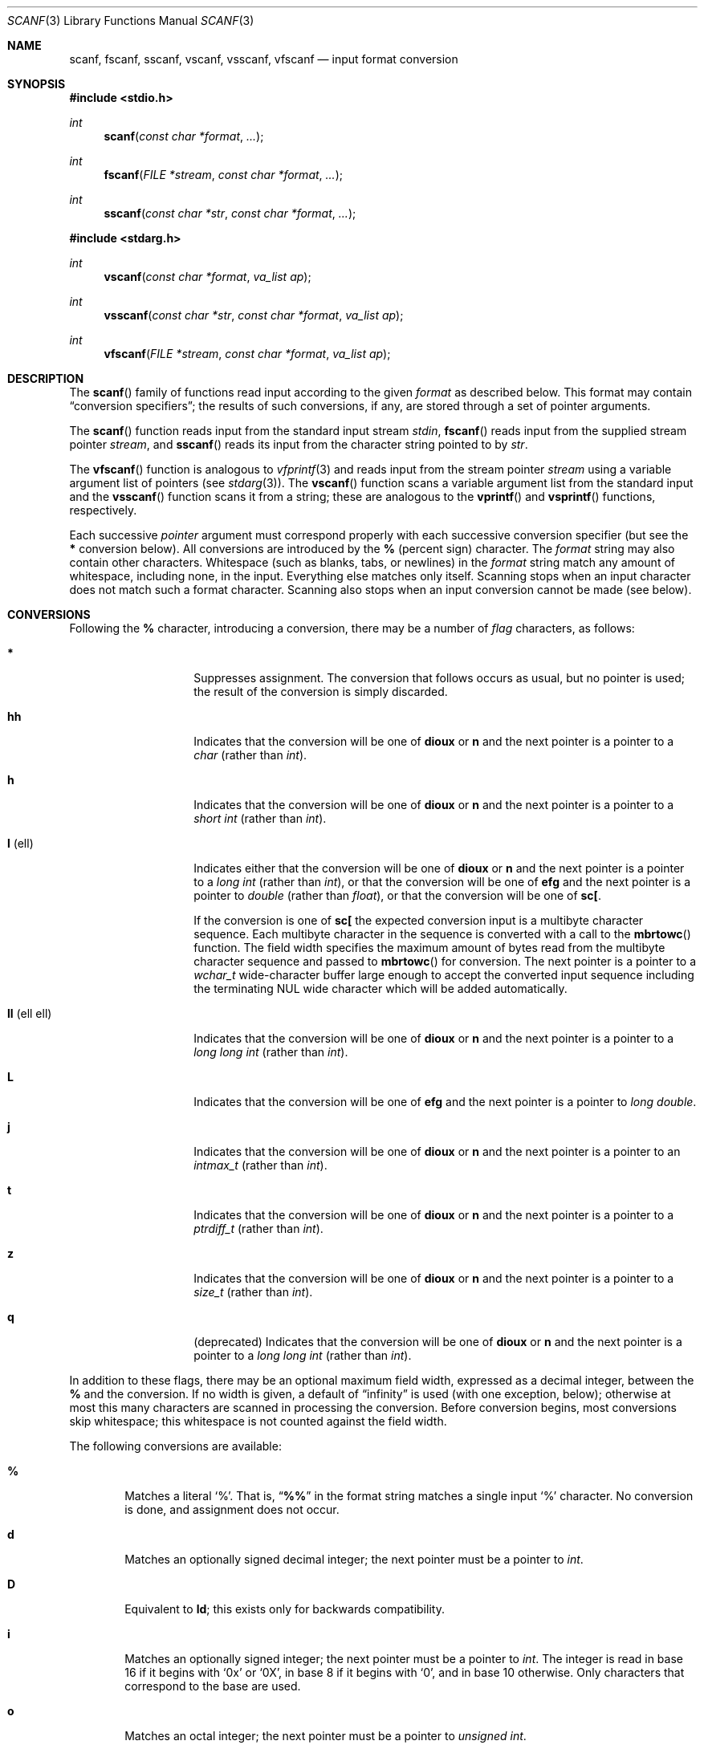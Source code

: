 .\"	$OpenBSD: scanf.3,v 1.24 2019/01/16 12:55:49 schwarze Exp $
.\"
.\" Copyright (c) 1990, 1991, 1993
.\"	The Regents of the University of California.  All rights reserved.
.\"
.\" This code is derived from software contributed to Berkeley by
.\" Chris Torek and the American National Standards Committee X3,
.\" on Information Processing Systems.
.\"
.\" Redistribution and use in source and binary forms, with or without
.\" modification, are permitted provided that the following conditions
.\" are met:
.\" 1. Redistributions of source code must retain the above copyright
.\"    notice, this list of conditions and the following disclaimer.
.\" 2. Redistributions in binary form must reproduce the above copyright
.\"    notice, this list of conditions and the following disclaimer in the
.\"    documentation and/or other materials provided with the distribution.
.\" 3. Neither the name of the University nor the names of its contributors
.\"    may be used to endorse or promote products derived from this software
.\"    without specific prior written permission.
.\"
.\" THIS SOFTWARE IS PROVIDED BY THE REGENTS AND CONTRIBUTORS ``AS IS'' AND
.\" ANY EXPRESS OR IMPLIED WARRANTIES, INCLUDING, BUT NOT LIMITED TO, THE
.\" IMPLIED WARRANTIES OF MERCHANTABILITY AND FITNESS FOR A PARTICULAR PURPOSE
.\" ARE DISCLAIMED.  IN NO EVENT SHALL THE REGENTS OR CONTRIBUTORS BE LIABLE
.\" FOR ANY DIRECT, INDIRECT, INCIDENTAL, SPECIAL, EXEMPLARY, OR CONSEQUENTIAL
.\" DAMAGES (INCLUDING, BUT NOT LIMITED TO, PROCUREMENT OF SUBSTITUTE GOODS
.\" OR SERVICES; LOSS OF USE, DATA, OR PROFITS; OR BUSINESS INTERRUPTION)
.\" HOWEVER CAUSED AND ON ANY THEORY OF LIABILITY, WHETHER IN CONTRACT, STRICT
.\" LIABILITY, OR TORT (INCLUDING NEGLIGENCE OR OTHERWISE) ARISING IN ANY WAY
.\" OUT OF THE USE OF THIS SOFTWARE, EVEN IF ADVISED OF THE POSSIBILITY OF
.\" SUCH DAMAGE.
.\"
.Dd $Mdocdate: January 16 2019 $
.Dt SCANF 3
.Os
.Sh NAME
.Nm scanf ,
.Nm fscanf ,
.Nm sscanf ,
.Nm vscanf ,
.Nm vsscanf ,
.Nm vfscanf
.Nd input format conversion
.Sh SYNOPSIS
.In stdio.h
.Ft int
.Fn scanf "const char *format" ...
.Ft int
.Fn fscanf "FILE *stream" "const char *format" ...
.Ft int
.Fn sscanf "const char *str" "const char *format" ...
.In stdarg.h
.Ft int
.Fn vscanf "const char *format" "va_list ap"
.Ft int
.Fn vsscanf "const char *str" "const char *format" "va_list ap"
.Ft int
.Fn vfscanf "FILE *stream" "const char *format" "va_list ap"
.Sh DESCRIPTION
The
.Fn scanf
family of functions read input according to the given
.Fa format
as described below.
This format may contain
.Dq conversion specifiers ;
the results of such conversions, if any, are stored through a set of pointer
arguments.
.Pp
The
.Fn scanf
function reads input from the standard input stream
.Em stdin ,
.Fn fscanf
reads input from the supplied stream pointer
.Fa stream ,
and
.Fn sscanf
reads its input from the character string pointed to by
.Fa str .
.Pp
The
.Fn vfscanf
function is analogous to
.Xr vfprintf 3
and reads input from the stream pointer
.Fa stream
using a variable argument list of pointers (see
.Xr stdarg 3 ) .
The
.Fn vscanf
function scans a variable argument list from the standard input and the
.Fn vsscanf
function scans it from a string; these are analogous to the
.Fn vprintf
and
.Fn vsprintf
functions, respectively.
.Pp
Each successive
.Em pointer
argument must correspond properly with each successive conversion specifier
(but see the
.Cm *
conversion below).
All conversions are introduced by the
.Cm %
(percent sign) character.
The
.Fa format
string may also contain other characters.
Whitespace (such as blanks, tabs, or newlines) in the
.Fa format
string match any amount of whitespace, including none, in the input.
Everything else matches only itself.
Scanning stops when an input character does not match such a format character.
Scanning also stops when an input conversion cannot be made (see below).
.Sh CONVERSIONS
Following the
.Cm %
character, introducing a conversion, there may be a number of
.Em flag
characters, as follows:
.Bl -tag -width "ll (ell ell)"
.It Cm *
Suppresses assignment.
The conversion that follows occurs as usual, but no pointer is used;
the result of the conversion is simply discarded.
.It Cm hh
Indicates that the conversion will be one of
.Cm dioux
or
.Cm n
and the next pointer is a pointer to a
.Vt char
(rather than
.Vt int ) .
.It Cm h
Indicates that the conversion will be one of
.Cm dioux
or
.Cm n
and the next pointer is a pointer to a
.Vt "short int"
(rather than
.Vt int ) .
.It Cm l No (ell)
Indicates either that the conversion will be one of
.Cm dioux
or
.Cm n
and the next pointer is a pointer to a
.Vt "long int"
(rather than
.Vt int ) ,
or that the conversion will be one of
.Cm efg
and the next pointer is a pointer to
.Vt double
(rather than
.Vt float ) ,
or that the conversion will be one of
.Cm sc[ .
.Pp
If the conversion is one of
.Cm sc[
the expected conversion input is a multibyte character sequence.
Each multibyte character in the sequence is converted with a call to the
.Fn mbrtowc
function.
The field width specifies the maximum amount of bytes read from the
multibyte character sequence and passed to
.Fn mbrtowc
for conversion.
The next pointer is a pointer to a
.Vt wchar_t
wide-character buffer large enough to accept the converted input sequence
including the terminating NUL wide character which will be added automatically.
.It Cm ll No (ell ell)
Indicates that the conversion will be one of
.Cm dioux
or
.Cm n
and the next pointer is a pointer to a
.Vt "long long int"
(rather than
.Vt int ) .
.It Cm L
Indicates that the conversion will be one of
.Cm efg
and the next pointer is a pointer to
.Vt "long double" .
.It Cm j
Indicates that the conversion will be one of
.Cm dioux
or
.Cm n
and the next pointer is a pointer to an
.Vt intmax_t
(rather than
.Vt int ) .
.It Cm t
Indicates that the conversion will be one of
.Cm dioux
or
.Cm n
and the next pointer is a pointer to a
.Vt ptrdiff_t
(rather than
.Vt int ) .
.It Cm z
Indicates that the conversion will be one of
.Cm dioux
or
.Cm n
and the next pointer is a pointer to a
.Vt size_t
(rather than
.Vt int ) .
.It Cm q
(deprecated)
Indicates that the conversion will be one of
.Cm dioux
or
.Cm n
and the next pointer is a pointer to a
.Vt "long long int"
(rather than
.Vt int ) .
.El
.Pp
In addition to these flags, there may be an optional maximum field width,
expressed as a decimal integer, between the
.Cm %
and the conversion.
If no width is given,
a default of
.Dq infinity
is used (with one exception, below);
otherwise at most this many characters are scanned in processing the
conversion.
Before conversion begins, most conversions skip whitespace;
this whitespace is not counted against the field width.
.Pp
The following conversions are available:
.Bl -tag -width XXXX
.It Cm %
Matches a literal
.Ql % .
That is,
.Dq Li %%
in the format string matches a single input
.Ql %
character.
No conversion is done, and assignment does not occur.
.It Cm d
Matches an optionally signed decimal integer;
the next pointer must be a pointer to
.Vt int .
.It Cm D
Equivalent to
.Cm ld ;
this exists only for backwards compatibility.
.It Cm i
Matches an optionally signed integer;
the next pointer must be a pointer to
.Vt int .
The integer is read in base 16 if it begins
with
.Ql 0x
or
.Ql 0X ,
in base 8 if it begins with
.Ql 0 ,
and in base 10 otherwise.
Only characters that correspond to the base are used.
.It Cm o
Matches an octal integer;
the next pointer must be a pointer to
.Vt "unsigned int" .
.It Cm O
Equivalent to
.Cm lo ;
this exists for backwards compatibility.
.It Cm u
Matches an optionally signed decimal integer;
the next pointer must be a pointer to
.Vt "unsigned int" .
.It Cm xX
Matches an optionally signed hexadecimal integer;
the next pointer must be a pointer to
.Vt "unsigned int" .
.It Cm eE
Equivalent to
.Cm f .
.It Cm fF
Matches an optionally signed floating-point number;
the next pointer must be a pointer to
.Vt float .
.It Cm gG
Equivalent to
.Cm f .
.It Cm aA
Equivalent to
.Cm f .
.It Cm s
Matches a sequence of non-whitespace characters;
the next pointer must be a pointer to
.Vt char ,
or to
.Vt wchar_t
if the
.Vt l
length modifier is present.
The provided array must be large enough to accept and store
the whole sequence and the terminating NUL character.
The input string stops at whitespace
or at the maximum field width, whichever occurs first.
If specified, the maximum field length refers to the sequence
being scanned rather than the storage space, hence the provided
array must be 1 larger for the terminating NUL character.
.It Cm c
Matches a sequence of characters consuming the number of bytes
specified by the field width (defaults to 1 if unspecified);
the next pointer must be a pointer to
.Vt char ,
or to
.Vt wchar_t
if the
.Vt l
length modifier is present.
There must be enough room for all the characters
(no terminating NUL is added).
The usual skip of leading whitespace is suppressed.
To skip whitespace first, use an explicit space in the format.
.It Cm \&[
Matches a nonempty sequence of characters from the specified set
of accepted characters;
the next pointer must be a pointer to
.Vt char ,
or to
.Vt wchar_t
if the
.Vt l
length modifier is present.
There must be enough room for all the characters in the string,
plus a terminating NUL character.
The usual skip of leading whitespace is suppressed.
.Pp
The string is to be made up of characters in
(or not in)
a particular set;
the set is defined by the characters between the open bracket
.Cm \&[
character
and a close bracket
.Cm \&]
character.
The set
.Em excludes
those characters
if the first character after the open bracket is a circumflex
.Cm ^ .
To include a close bracket in the set,
make it the first character after the open bracket
or the circumflex;
any other position will end the set.
The hyphen character
.Cm \-
is also special;
when placed between two other characters,
it adds all intervening characters to the set.
To include a hyphen,
make it the last character before the final close bracket.
.Pp
For instance,
.Ql [^]0-9-]
means the set
.Do
everything except close bracket, zero through nine, and hyphen
.Dc .
The string ends with the appearance of a character not in
(or, with a circumflex, in) the set
or when the field width runs out.
.It Cm p
Matches a pointer value (as printed by
.Ql %p
in
.Xr printf 3 ) ;
the next pointer must be a pointer to
.Vt void .
.It Cm n
Nothing is expected;
instead, the number of characters consumed thus far from the input
is stored through the next pointer,
which must be a pointer to
.Vt int .
This is
.Em not
a conversion, although it can be suppressed with the
.Cm *
flag.
.El
.Pp
For backwards compatibility, other conversion characters (except
.Ql \e0 )
are taken as if they were
.Ql %d
or, if uppercase,
.Ql %ld ,
and a `conversion' of
.Ql %\e0
causes an immediate return of
.Dv EOF .
.Sh RETURN VALUES
These functions return the number of input items assigned, which can be fewer
than provided for, or even zero, in the event of a matching failure.
Zero indicates that, while there was input available, no conversions were
assigned; typically this is due to an invalid input character,
such as an alphabetic character for a
.Ql %d
conversion.
The value
.Dv EOF
is returned if an input failure,
such as an end-of-file,
occurs before any conversion.
If an error or end-of-file occurs after conversion has begun,
the number of conversions which were successfully completed is returned.
.Sh SEE ALSO
.Xr getc 3 ,
.Xr mbrtowc 3 ,
.Xr printf 3 ,
.Xr strtod 3 ,
.Xr strtol 3 ,
.Xr strtoul 3 ,
.Xr wscanf 3
.Sh STANDARDS
The functions
.Fn fscanf ,
.Fn scanf ,
and
.Fn sscanf
conform to
.St -ansiC .
.Sh HISTORY
The functions
.Fn scanf ,
.Fn fscanf ,
and
.Fn sscanf
first appeared in
.At v7 ,
and
.Fn vscanf ,
.Fn vsscanf ,
and
.Fn vfscanf
in
.Bx 4.3 Reno .
.Sh CAVEATS
On systems other than
.Ox ,
the
.Dv LC_NUMERIC
.Xr locale 1
category can cause parsing failures; see CAVEATS in
.Xr setlocale 3
for details.
.Sh BUGS
Numerical strings are truncated to 512 characters; for example,
.Cm %f
and
.Cm %d
are implicitly
.Cm %512f
and
.Cm %512d .
